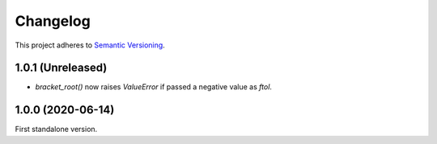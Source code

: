Changelog
=========

This project adheres to `Semantic Versioning <https://semver.org/spec/v2.0.0.html>`_.

1.0.1 (Unreleased)
------------------

- `bracket_root()` now raises `ValueError` if passed a negative value as `ftol`.

1.0.0 (2020-06-14)
------------------

First standalone version.